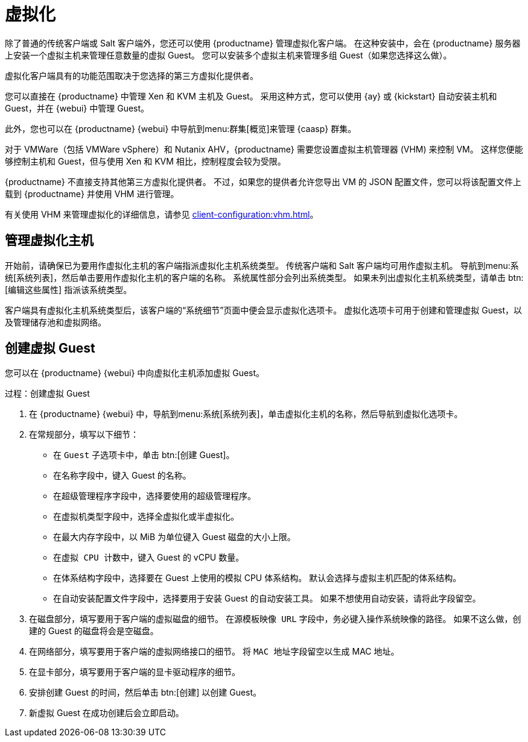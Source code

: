 [[virtualization]]
= 虚拟化

除了普通的传统客户端或 Salt 客户端外，您还可以使用 {productname} 管理虚拟化客户端。 在这种安装中，会在 {productname} 服务器上安装一个虚拟主机来管理任意数量的虚拟 Guest。 您可以安装多个虚拟主机来管理多组 Guest（如果您选择这么做）。

虚拟化客户端具有的功能范围取决于您选择的第三方虚拟化提供者。

您可以直接在 {productname} 中管理 Xen 和 KVM 主机及 Guest。 采用这种方式，您可以使用 {ay} 或 {kickstart} 自动安装主机和 Guest，并在 {webui} 中管理 Guest。

此外，您也可以在 {productname} {webui} 中导航到menu:群集[概览]来管理 {caasp} 群集。

对于 VMWare（包括 VMWare vSphere）和 Nutanix AHV，{productname} 需要您设置虚拟主机管理器 (VHM) 来控制 VM。 这样您便能够控制主机和 Guest，但与使用 Xen 和 KVM 相比，控制程度会较为受限。


{productname} 不直接支持其他第三方虚拟化提供者。 不过，如果您的提供者允许您导出 VM 的 JSON 配置文件，您可以将该配置文件上载到 {productname} 并使用 VHM 进行管理。

有关使用 VHM 来管理虚拟化的详细信息，请参见 xref:client-configuration:vhm.adoc[]。



== 管理虚拟化主机

开始前，请确保已为要用作虚拟化主机的客户端指派``虚拟化主机``系统类型。 传统客户端和 Salt 客户端均可用作虚拟主机。 导航到menu:系统[系统列表]，然后单击要用作虚拟化主机的客户端的名称。 [guimenu]``系统属性``部分会列出系统类型。 如果未列出``虚拟化主机``系统类型，请单击 btn:[编辑这些属性] 指派该系统类型。

客户端具有``虚拟化主机``系统类型后，该客户端的“系统细节”页面中便会显示[guimenu]``虚拟化``选项卡。 [guimenu]``虚拟化``选项卡可用于创建和管理虚拟 Guest，以及管理储存池和虚拟网络。



== 创建虚拟 Guest

您可以在 {productname} {webui} 中向虚拟化主机添加虚拟 Guest。



.过程：创建虚拟 Guest
. 在 {productname} {webui} 中，导航到menu:系统[系统列表]，单击虚拟化主机的名称，然后导航到[guimenu]``虚拟化``选项卡。
. 在[guimenu]``常规``部分，填写以下细节：
+
* 在 [guimenu]``Guest`` 子选项卡中，单击 btn:[创建 Guest]。
* 在[guimenu]``名称``字段中，键入 Guest 的名称。
* 在[guimenu]``超级管理程序``字段中，选择要使用的超级管理程序。
* 在[guimenu]``虚拟机类型``字段中，选择全虚拟化或半虚拟化。
* 在[guimenu]``最大内存``字段中，以 MiB 为单位键入 Guest 磁盘的大小上限。
* 在[guimenu]``虚拟 CPU 计数``中，键入 Guest 的 vCPU 数量。
* 在[guimenu]``体系结构``字段中，选择要在 Guest 上使用的模拟 CPU 体系结构。 默认会选择与虚拟主机匹配的体系结构。
* 在[guimenu]``自动安装配置文件``字段中，选择要用于安装 Guest 的自动安装工具。 如果不想使用自动安装，请将此字段留空。
. 在[guimenu]``磁盘``部分，填写要用于客户端的虚拟磁盘的细节。 在[guimenu]``源模板映像 URL`` 字段中，务必键入操作系统映像的路径。 如果不这么做，创建的 Guest 的磁盘将会是空磁盘。
. 在[guimenu]``网络``部分，填写要用于客户端的虚拟网络接口的细节。 将 [guimenu]``MAC 地址``字段留空以生成 MAC 地址。
. 在[guimenu]``显卡``部分，填写要用于客户端的显卡驱动程序的细节。
. 安排创建 Guest 的时间，然后单击 btn:[创建] 以创建 Guest。
. 新虚拟 Guest 在成功创建后会立即启动。



ifeval::[{suma-content} == true]

== SUSE 支持和 VM 区域

公有云提供商使用地区来定义提供虚拟机的数据中心的实际地理位置。 例如，[systemitem]``美国东部``或[systemitem]``亚洲``。

地区又可以划分为多个区域。 例如，[systemitem]``美国东部``地区可能包含 [systemitem]``us-east-2a`` 和 [systemitem]``us-east-2b`` 等多个区域。

{suse} 使用虚拟机的区域来确定要提供的适当订阅。 如果您的所有 VM 均由同一区域提供，您便符合 ``1-2 虚拟机``订阅的条款和条件。

如果您的 VM 是由不同区域提供的，那么即使它们在同一地区内，您可能也不符合 ``1-2 虚拟机``订阅的条件。 在这种情况下，请仔细检查您的订阅。

[NOTE]
====
对于 BYOS（自带订阅）实例，所有安装的产品均会传递给订阅匹配器。 如果您的公有云实例为 PAYG（随用随附）类型，将会从订阅匹配器计算中排除这些实例的基础产品。

计算实例是 PAYG 还是 BYOS 类型的过程在注册时或执行硬件刷新操作时完成。
====

有关详细信息，请参见 https://www.suse.com/products/terms_and_conditions.pdf 或联系 {suse}。

endif::[]
